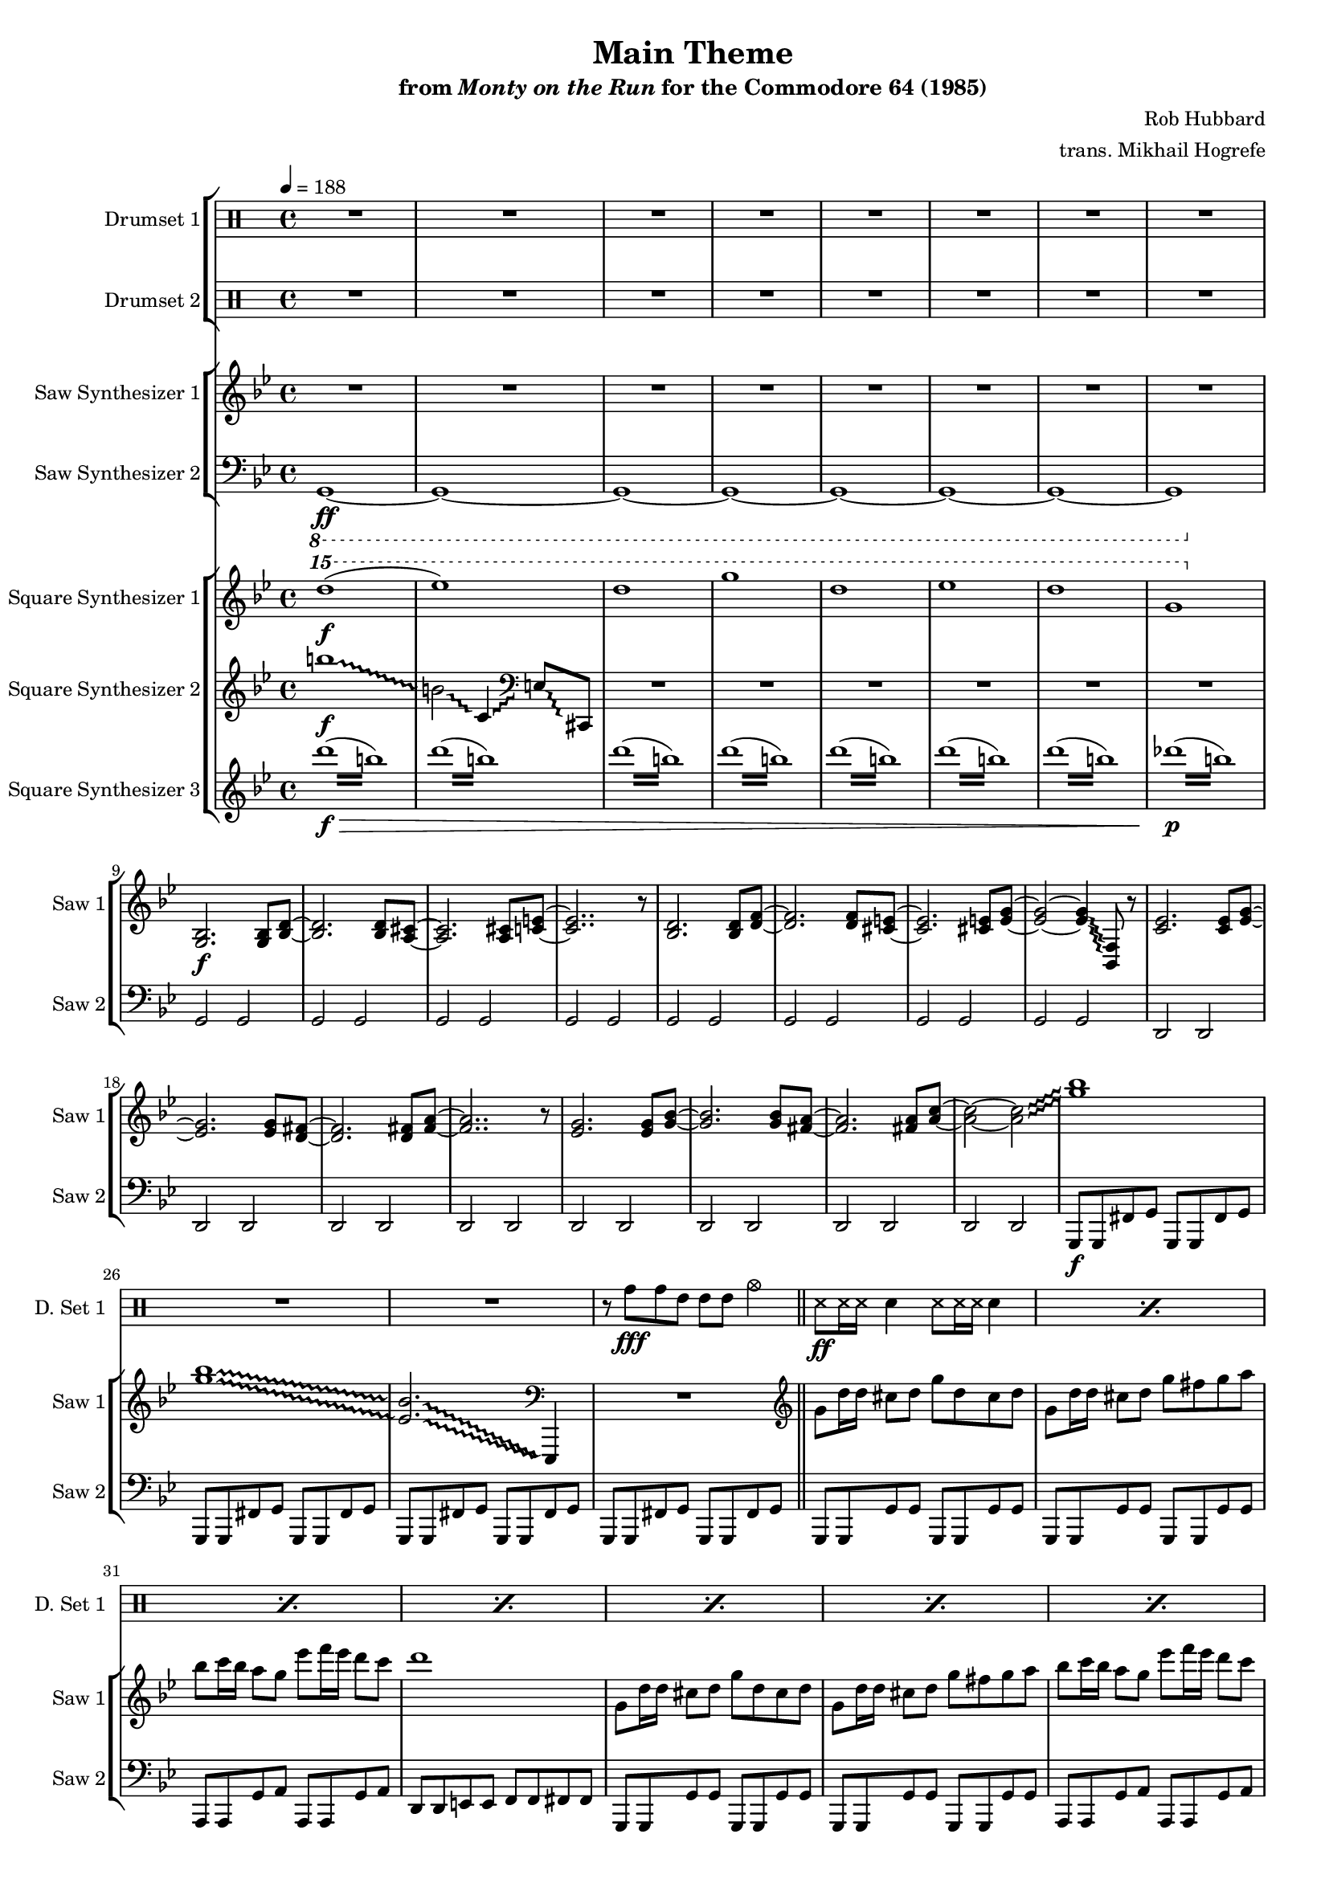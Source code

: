 \version "2.24.3"

#(set-global-staff-size 16)

\paper {
  left-margin = 0.75\in
}

\book {
    \header {
        title = "Main Theme"
        subtitle = \markup { "from" {\italic "Monty on the Run"} "for the Commodore 64 (1985)" }
        composer = "Rob Hubbard"
        arranger = "trans. Mikhail Hogrefe"
    }

    \score {
        {
            <<
                \new StaffGroup <<
                    \new DrumStaff {
                        \drummode {
                            \set Staff.instrumentName="Drumset 1"
                            \set Staff.shortInstrumentName="D. Set 1"
R1*27
r8 tomh\fff tomh tommh tommh tommh cymca4 |
\repeat percent 24 { ss8\ff ss16 ss sn4 ss8 ss16 ss sn4 | }
tomh8\fff tomh4 tommh tommh toml8 |
cymca4 tomml8 tomml cymcb2 |
\repeat percent 24 { ss8\ff ss16 ss sn4 ss8 ss16 ss sn4 | }
tomh8\fff tomh4 tommh tommh toml8 |
cymca4 tomml8 tomml cymcb2 |
\repeat percent 14 { ss8\ff ss16 ss sn4 ss8 ss16 ss sn4 | }
cymcb2\fff r |
cymcb2 r |
tomh8 tomh4 tommh tommh toml8 |
cymca4 tomml8 tomml cymcb2 |
\repeat percent 16 { r4 sn\ff r sn | }
\repeat percent 127 { ss8 ss16 ss sn4 ss8 ss16 ss sn4 | }
cymca2\fff r |
\repeat percent 15 { ss8\ff ss16 ss sn4 ss8 ss16 ss sn4 | }
cymca2\fff r |
\repeat percent 16 { ss8\ff ss16 ss sn4 ss8 ss16 ss sn4 | }
                        }
                    }

                    \new DrumStaff {
                        \drummode {
                            \set Staff.instrumentName="Drumset 2"
                            \set Staff.shortInstrumentName="D. Set 2"
R1*205
r4 tommh8\fff tommh ~ tommh tomml4 tomml8 |
tomml4 cymca2 r4 |
R1*2
r4 tommh ~ tommh8 tommh tomml tomml |
r4 cymca2 r4 |
R1*2
r4 tommh8 tommh ~ tommh4 tommh8 tommh |
cymca4 cymcb2 r4 |
R1
tommh4. tommh8 ~ tommh4 tomml ~ |
tomml8 tomml4. toml4 toml |
cymca4 cymcb2 r4 |
R1*2
\tuplet 3/2 { tommh4 tommh tommh } \tuplet 3/2 { tomml4 tomml tomml } |
r4 cymcb2 r4 |
R1*2
\tuplet 3/2 { tommh4 tommh tommh } \tuplet 3/2 { tomml4 tomml tomml } |
\bar "||"
R1*48
                        }
                    }
                >>

                \new StaffGroup <<
                    \new Staff \relative c' {
                        \set Staff.instrumentName = "Saw Synthesizer 1"
                        \set Staff.shortInstrumentName = "Saw 1"
\key g \minor
\tempo 4=188
                        \repeat volta 2 {
\override Glissando.style = #'trill
R1*8
<g bes>2.\f 8 <bes d> ~ |
<bes d>2. 8 <a cis> ~ |
<a cis>2. 8 <c e> ~ |
<c e>2.. r8 |
<bes d>2. 8 <d f> ~ |
<d f>2. 8 <cis e> ~ |
<cis e>2. 8 <e g> ~ |
<e g>2 ~ 4\glissando <bes, f'>8 r |
<c' ees>2. 8 <ees g> ~ |
<ees g>2. 8 <d fis> ~ |
<d fis>2. 8 <fis a> ~ |
<fis a>2.. r8 |
<ees g>2. 8 <g bes> ~ |
<g bes>2. 8 <fis a> ~ |
<fis a>2. 8 <a c> ~ |
<a c>2 ~ 2\glissando |
<g' bes>1 |
<g bes>1\glissando |
\set glissandoMap = #'((0 . 0) (1 . 0))
<ees, bes'>2.\glissando \clef bass ees,,,4 |
\unset glissandoMap
R1 |
\clef treble
g'''8 d'16 d cis8 d g d cis d |
g,8 d'16 d cis8 d g fis g a |
bes8 c16 bes a8 g ees' f16 ees d8 c |
d1 |
g,,8 d'16 d cis8 d g d cis d |
g,8 d'16 d cis8 d g fis g a |
bes8 c16 bes a8 g ees' f16 ees d8 c |
bes8 c16 bes a8 d g,2 |
R1*18

g,8 d'16 d cis8 d g d cis d |
g,8 d'16 d cis8 d g fis g a |
bes8 c16 bes a8 g ees' f16 ees d8 c |
d1 |
g,,8 d'16 d cis8 d g d cis d |
g,8 d'16 d cis8 d g fis g a |
bes8 c16 bes a8 g ees' f16 ees d8 c |
bes8 c16 bes a8 d g,2 |
R1*18

\key des \major
bes,4. bes16 c des8 ees des c |
bes4. a8 bes4 r |
r4 r16 bes c des ees8 des c bes |
a8 bes2.. |
\key d \major
b4. b16 cis d8 e d cis |
b4. ais8 b4 r |
r4 r16 b cis d e8 d cis b |
ais8 b2.. |
\key c \major
f4.\ff ees8 d4 c8 b |
c4. d8 c2 |
f4. ees8 d4 c8 b |
c1 |
c'4.\f c16 d ees8 f ees d |
cis4. cis16 dis e8 fis e dis |
d8 d16 e f8 e d cis d c |
bes8 bes16 c des8 c bes a bes c |
\key g \minor
d8 d4 ees d c8 |
d4 r r2 |

<g,, bes>2. 8 <bes d> ~ |
<bes d>2. 8 <a cis> ~ |
<a cis>2. 8 <c e> ~ |
<c e>2.. r8 |
<bes d>2. 8 <d f> ~ |
<d f>2. 8 <cis e> ~ |
<cis e>2. 8 <e g> ~ |
<e g>2 ~ 4\glissando <bes, f'>8 r |
<c' ees>2. 8 <ees g> ~ |
<ees g>2. 8 <d fis> ~ |
<d fis>2. 8 <fis a> ~ |
<fis a>2.. r8 |
<ees g>2. 8 <g bes> ~ |
<g bes>2. 8 <fis a> ~ |
<fis a>2. 8 <a c> ~ |
<a c>2 ~ 4.\glissando <g' bes>8 |

g,8 d'16 d cis8 d g d cis d |
g,8 d'16 d cis8 d g fis g a |
bes8 c16 bes a8 g ees' f16 ees d8 c |
d1 |
g,,8 d'16 d cis8 d g d cis d |
g,8 d'16 d cis8 d g fis g a |
bes8 c16 bes a8 g ees' f16 ees d8 c |
bes8 c16 bes a8 d g,2 |

\key f \major
\clef bass
d,,,8 d c' d d, d c cis |
d8 d c' d d, d c cis |
c8 c bes' c c, c bes b |
c8 c bes' c c, c bes b |
g8 g f' g g, g f' fis |
g,8 g f' g g, g f' fis |
d8 d c' d d, d c cis |
d8 d c' d d, d c cis |

\clef treble
d''1 ~ |
d2 c\glissando |
d1 ~ |
d2 ~ d8 d f g |
g1 ~ |
g2 c,\glissando |
d1 ~ |
d2 ~ d8 a c d |
d2 f\glissando |
g2 g4\glissando f |
d1 ~ |
d2 ~ d8 d f\glissando g |
f2 g4\glissando aes\glissando |
g2 g4\glissando f |
d1 ~ |
d2 ~ d8 a c\glissando d |
d2 f\glissando |
g2 g4\glissando f |
d1 ~ |
d2 ~ d8 d f\glissando g |
f2 g4\glissando aes\glissando |
g2 g4\glissando f |
d1 ~ |
d2 ~ d8 a c\glissando d |
d4 a'8 c ~ c2 |
g8\glissando aes\glissando g2 f8 d |
a'8 c2.. |
g8\glissando aes\glissando g2 f8 d |
a'8 c d c d4 c8 a |
g8\glissando aes\glissando g2 f8 d |
c'2\glissando d ~ |
d2 r8 d c d |
d8 d c\glissando d d d c\glissando d |
d8 d c\glissando d d d c\glissando d |
g2\glissando f ~ |
f2 r8 d f g |
g8 g f\glissando g g g f\glissando g |
a8 c a\glissando g g16 f d8 c d |
d2 ~ d\glissando |
e2 r8 d c d |
d8 d c\glissando d d d c\glissando d |
d8 d c\glissando d d d c\glissando d |
g2\glissando f ~ |
f2 r8 d f g |
g8 g f\glissando g g g f\glissando g |
a8 c a\glissando g g16 f d8 c d |
d2 ~ d\glissando |
e2 r8 d c d |
d'8 d c\glissando d d d c\glissando d |
d8 d c\glissando d d d c\glissando d |
d8 d c\glissando d d d c\glissando d |
d8 d c\glissando d d d c\glissando d |
d8 d c\glissando d d d c\glissando d |
d8 d c\glissando d d d c\glissando d |
d8 d c\glissando d d d c\glissando d |
d8 d c\glissando d d d c\glissando d |
\ottava #1
\repeat tremolo 8 { a'16 c } |
\repeat tremolo 8 { a16 c } |
\repeat tremolo 8 { a16 c } |
\repeat tremolo 8 { a16 c } |
\repeat tremolo 8 { a16 c } |
\repeat tremolo 8 { a16 c } |
\ottava #0
aes16 g f d g f d c d c a g aes g f d |
g16 f d c d c a g aes g f d g f d c |
b'''1\glissando |
fis1\glissando |
b,1\glissando |
b,2\glissando c,4\glissando \clef bass des,8\glissando f, |
R1*28

\clef treble
d''8\ff f16 e d8 f e d f e16 d |
d8 bes' a bes d, bes' a bes |
e,8 g16 f e8 g f e g f16 e |
e8 bes' a bes e, bes' a bes |
d,8 f16 e d8 f e d f e16 d |
d8 bes' a bes d, bes' a bes |
a8 gis a bes a g f e |
f8 e f g f e d cis |
d8 f16 e d8 f e d f e16 d |
d8 bes' a bes d, bes' a bes |
g8 bes16 a g8 bes a g bes a16 g |
g8 d' cis d g, d' cis d |
cis8 e16 d cis8 e d16 cis e8 d e |
e8 g16 f e8 g f16 e g8 f g |
g8 bes16 a g8 bes a16 g bes8 a g |
c16 des c bes a bes a g f g f e cis a b cis |

d,8 f16 e d8 f e d f e16 d |
d8 bes' a bes d, bes' a bes |
e,8 g16 f e8 g f e g f16 e |
e8 bes' a bes e, bes' a bes |
d,8 f16 e d8 f e d f e16 d |
d8 bes' a bes d, bes' a bes |
a8 gis a bes a g f e |
f8 e f g f e d cis |
d8 f16 e d8 f e d f e16 d |
d8 bes' a bes d, bes' a bes |
g8 bes16 a g8 bes a g bes a16 g |
g8 d' cis d g, d' cis d |
cis8 e16 d cis8 e d16 cis e8 d e |
e8 g16 f e8 g f16 e g8 f g |
g8 bes16 a g8 bes a16 g bes8 a g |
c16 des c bes a bes a g f g f e cis a b cis |

d16 a f a d a f a d8 f16 e e8 cis16 d |
e16 cis a cis e cis a cis e8 g16 f f8 d16 e |
f16 d a d f d a d f8 a16 g g8 e16 f |
g16 e cis e g e cis e bes' g a bes aes g e cis |
d16 a f a d a f a d8 f16 e e8 cis16 d |
e16 cis a cis e cis a cis e8 g16 f f8 d16 e |
f16 d a d f d a d f8 a16 g g8 e16 f |
g16 e cis e g e cis e bes' g a bes aes g e cis |
d16 a f a d a f a d a f a d a f a |
d16 bes g bes d bes g bes d bes g bes d bes g bes |
e16 cis a cis e cis a cis e cis a cis e cis a cis |
f16 d a d f d a d f d a d f d a d |
g16 d bes d g d bes d g d bes d g d bes d |
g16 ees c ees g ees c ees g ees c ees g ees c ees |
a16 fis c fis a fis c fis c' a fis a ees' c a c |
ees16 d c d ees d c d ees d c d e fis g8 |
                        }
\once \override Score.RehearsalMark.self-alignment-X = #RIGHT
\mark \markup { \fontsize #-2 "Loop forever" }
                    }

                    \new Staff \relative c, {
                        \set Staff.instrumentName = "Saw Synthesizer 2"
                        \set Staff.shortInstrumentName = "Saw 2"
\clef bass
\key g \minor
\ottava #-1
g1\ff ~ |
g1 ~ |
g1 ~ |
g1 ~ |
g1 ~ |
g1 ~ |
g1 ~ |
g1 |
\ottava #0
g'2 g |
g2 g |
g2 g |
g2 g |
g2 g |
g2 g |
g2 g |
g2 g |
d2 d |
d2 d |
d2 d |
d2 d |
d2 d |
d2 d |
d2 d |
d2 d |
g,8\f g fis' g g, g fis' g |
g,8 g fis' g g, g fis' g |
g,8 g fis' g g, g fis' g |
g,8 g fis' g g, g fis' g |
\bar "||"
g,8 g g' g g, g g' g |
g,8 g g' g g, g g' g |
a,8 a g' a a, a g' a |
d,8 d e e f f fis fis |
g,8 g g' g g, g g' g |
g,8 g g' g g, g g' g |
a,8 a g' a a, a g' a |
d,8 d c' d g,, g g'4 |
c,8 c c' c c, c c' c |
aes8 aes aes' aes aes, aes aes' aes |
c,,8 c c' c c, c c' c |
aes8 aes aes' aes aes, aes aes' aes |
des,,8 des des' des des, des des' des |
a8 a a' a a, a a' a |
des,,8 des des' des des, des des' des |
a8 a a' a a, a a' a |
d,,8 d d' d d, d d' d |
a,8 a a' a c, c c' c |
c,8 c c' c c, c c' c |
g8 g g' g g, g g' g |
d,8 d d' d d, d d' d |
a,8 a a' a c, c c' c |
c,8 c c' c c, c c' c |
e,8 e e' e e, e e' e |
R1*2

g,,8 g g' g g, g g' g |
g,8 g g' g g, g g' g |
a,8 a g' a a, a g' a |
d,8 d e e f f fis fis |
g,8 g g' g g, g g' g |
g,8 g g' g g, g g' g |
a,8 a g' a a, a g' a |
d,8 d c' d g,, g g'4 |
c,8 c c' c c, c c' c |
aes8 aes aes' aes aes, aes aes' aes |
c,,8 c c' c c, c c' c |
aes8 aes aes' aes aes, aes aes' aes |
des,,8 des des' des des, des des' des |
a8 a a' a a, a a' a |
des,,8 des des' des des, des des' des |
a8 a a' a a, a a' a |
d,,8 d d' d d, d d' d |
a,8 a a' a c, c c' c |
c,8 c c' c c, c c' c |
g8 g g' g g, g g' g |
d,8 d d' d d, d d' d |
a,8 a a' a c, c c' c |
c,8 c c' c c, c c' c |
e,8 e e' e e, e e' e |
R1*2

\bar "||"
\key des \major
ees,8 ees ees' ees ees, ees ees' ees |
ees,8 ees ees' ees ees, ees ees' ees |
ees,8 ees ees' ees ees, ees ees' ees |
ees,8 ees ees' ees ees, ees ees' ees |
\key d \major
e,8 e e' e e, e e' e |
e,8 e e' e e, e e' e |
e,8 e e' e e, e e' e |
e,8 e e' e e, e e' e |
\key c \major
f,8 f f' f f, f f' f |
f,8 f f' f f, f f' f |
f,8 f f' f f, f f' f |
c,8 c c' c c, c c' c |
f,8 f f' f f, f f' f |
fis,8 fis fis' fis fis, fis fis' fis |
d8 \clef treble d'''16 e,, f,8 e''' d cis,, d'' \clef bass c,,, |
bes8 \clef treble bes'''16 c,, cis,8 c''' bes a,, bes'' \clef bass c,,, |
\key g \minor
R1*2
\bar "||"
d,4 r d'8 d r4 |
d,4 r d'8 d r4 |
d,4 r d'8 d r4 |
d,4 r d'8 d r4 |
d,4 r d'8 d r4 |
d,4 r d'8 d r4 |
d,4 r d'8 d r4 |
d,4 r d'8 d r4 |
d,4 r d'8 d r4 |
d,4 r d'8 d r4 |
d,4 r d'8 d r4 |
d,4 r d'8 d r4 |
d,4 r d'8 d r4 |
d,4 r d'8 d r4 |
d,4 r d'8 d r4 |
d,4 r d'8 d r4 |

\bar "||"
g,,8 g g' g g, g g' g |
g,8 g g' g g, g g' g |
a,8 a g' a a, a g' a |
d,8 d e e f f fis fis |
g,8 g g' g g, g g' g |
g,8 g g' g g, g g' g |
a,8 a g' a a, a g' a |
d,8 d c' d g,, g g'4 |
\bar "||"

\key f \major
d8\f d c' d d, d c cis |
d8 d c' d d, d c cis |
c8 c bes' c c, c bes b |
c8 c bes' c c, c bes b |
g8 g f' g g, g f' fis |
g,8 g f' g g, g f' fis |
d8 d c' d d, d c cis |
d8 d c' d d, d c cis |

d8\ff d c' d d, d c cis |
d8 d c' d d, d c cis |
c8 c bes' c c, c bes b |
c8 c bes' c c, c bes b |
g8 g f' g g, g f' fis |
g,8 g f' g g, g f' fis |
d8 d c' d d, d c cis |
d8 d c' d d, d c cis |

\repeat unfold 11 {
d8 d c' d d, d c cis |
d8 d c' d d, d c cis |
c8 c bes' c c, c bes b |
c8 c bes' c c, c bes b |
g8 g f' g g, g f' fis |
g,8 g f' g g, g f' fis |
d8 d c' d d, d c cis |
d8 d c' d d, d c cis |
}

d8 d d' d d, d d' d |
d,8 d d' d d, d d' d |
a,8 a g' a a, a g' a |
a,8 a g' a a, a g' a |
d,8 d d' d d, d d' d |
d,8 d d' d d, d d' d |
a,8 a g' a a, a g' a |
d,8 d d' d d, d d' d |
d,8 d d' d d, d d' d |
d,8 d d' d d, d d' d |
g,,8 g f' g g, g f' g |
g,8 g f' g g, g f' g |
a,8 a g' a a, a g' a |
a,8 a g' a a, a g' a |
a,8 a g' a a, a g' a |
d,4 r r2 |

d8 d d' d d, d d' d |
d,8 d d' d d, d d' d |
a,8 a g' a a, a g' a |
a,8 a g' a a, a g' a |
d,8 d d' d d, d d' d |
d,8 d d' d d, d d' d |
a,8 a g' a a, a g' a |
d,8 d d' d d, d d' d |
d,8 d d' d d, d d' d |
d,8 d d' d d, d d' d |
g,,8 g f' g g, g f' g |
g,8 g f' g g, g f' g |
a,8 a g' a a, a g' a |
a,8 a g' a a, a g' a |
a,8 a g' a a, a g' a |
d,4 r r2 |

d8 d d' d d, d d' d |
a,8 a g' a a, a g' a |
d,8 d d' d d, d d' d |
a,8 a g' a a, a g' a |
d,8 d d' d d, d d' d |
a,8 a g' a a, a g' a |
d,8 d d' d d, d d' d |
a,8 a g' a a, a g' a |
d,8 d d' d d, d d' d |
g,, g f' g g, g f' g |
a,8 a g' a a, a g' a |
d,8 d d' d d, d d' d |
g,, g f' g g, g f' g |
c,8 c c' c c, c c' c |
d,8 d d' d d, d d' d |
d,8 d d' d d, d d' d |
                    }
                >>

                \new StaffGroup <<
                    \new Staff \relative c'''' {
                        \set Staff.instrumentName = "Square Synthesizer 1"
                        \set Staff.shortInstrumentName = "Square 1"
\key g \minor
\ottava #2
d1\f( |
ees1) |
d1 |
g1 |
d1 |
ees1 |
d1 |
g,1 |
\ottava #0
R1*28
c,1 ~ |
c4 ees16 d ees d ees8 f ees d |
c1 ~ |
c4 ees16 d ees d ees8 f ees c |
e1 ~ |
e4 g16 fis g fis g8 a g fis |
e1 ~ |
e4 g16 fis g fis g8 a g e |
\clef bass
\repeat tremolo 4 { d,,,64\fff d' } \repeat tremolo 4 { f,64 f' } \repeat tremolo 4 { e,64 e' } \repeat tremolo 4 { f,64 f' } \repeat tremolo 4 { d,64 d' } \clef treble \repeat tremolo 4 { f64 f' } \repeat tremolo 4 { e,64 e' } \repeat tremolo 4 { d,64 d' } |
\repeat tremolo 4 { a,64 a' } \repeat tremolo 4 { c,64 c' } \repeat tremolo 4 { b,64 b' } \repeat tremolo 4 { c,64 c' } \repeat tremolo 4 { a,64 a' } \repeat tremolo 4 { c64 c' } \repeat tremolo 4 { b,64 b' } \repeat tremolo 4 { a,64 a' } |
\repeat tremolo 4 { c,,64 c' } \repeat tremolo 4 { ees,64 ees' } \repeat tremolo 4 { d,64 d' } \repeat tremolo 4 { ees,64 ees' } \repeat tremolo 4 { c,64 c' } \repeat tremolo 4 { ees64 ees' } \repeat tremolo 4 { d,64 d' } \repeat tremolo 4 { c,64 c' } |
\repeat tremolo 4 { bes64 bes' } \repeat tremolo 4 { a,64 a' } \repeat tremolo 4 { g,64 g' } \repeat tremolo 4 { bes,,64 bes' } \repeat tremolo 4 { a,64 a' } \repeat tremolo 4 { g,64 g' } \repeat tremolo 4 { bes,,64 bes' } \repeat tremolo 4 { a,64 a' } |
\clef bass
\repeat tremolo 4 { d,,64 d' } \repeat tremolo 4 { f,64 f' } \repeat tremolo 4 { e,64 e' } \repeat tremolo 4 { f,64 f' } \repeat tremolo 4 { d,64 d' } \clef treble \repeat tremolo 4 { f64 f' } \repeat tremolo 4 { e,64 e' } \repeat tremolo 4 { d,64 d' } |
\repeat tremolo 4 { a,64 a' } \repeat tremolo 4 { c,64 c' } \repeat tremolo 4 { b,64 b' } \repeat tremolo 4 { c,64 c' } \repeat tremolo 4 { a,64 a' } \repeat tremolo 4 { c64 c' } \repeat tremolo 4 { b,64 b' } \repeat tremolo 4 { a,64 a' } |
\repeat tremolo 4 { c,,64 c' } \repeat tremolo 4 { ees,64 ees' } \repeat tremolo 4 { d,64 d' } \repeat tremolo 4 { ees,64 ees' } \repeat tremolo 4 { c,64 c' } \repeat tremolo 4 { ees64 ees' } \repeat tremolo 4 { d,64 d' } \repeat tremolo 4 { c,64 c' } |
\repeat tremolo 4 { e,,64 e' } \repeat tremolo 4 { g,64 g' } \repeat tremolo 4 { fis,64 fis' } \repeat tremolo 4 { g,64 g' } \repeat tremolo 4 { e,64 e' } \repeat tremolo 4 { g,64 g' } \repeat tremolo 4 { bes,64 bes' } \repeat tremolo 4 { cis,64 cis' } |
\repeat tremolo 4 { <fis,, d'>64 <fis' d'> } \repeat tremolo 8 { <fis, d'>64 <fis' d'> } \repeat tremolo 8 { <g, ees'>64 <g' ees'> } \repeat tremolo 8 { <fis, d'>64 <fis' d'> } \repeat tremolo 4 { <ees, c'>64 <ees' c'> } |
\repeat tremolo 8 { <d, d'>64 <d' d'> } r4 r2 |

R1*8
c'1\f ~ |
c4 ees16 d ees d ees8 f ees d |
c1 ~ |
c4 ees16 d ees d ees8 f ees c |
e1 ~ |
e4 g16 fis g fis g8 a g fis |
e1 ~ |
e4 g16 fis g fis g8 a g e |
\clef bass
\repeat tremolo 4 { d,,,64\ff d' } \repeat tremolo 4 { f,64 f' } \repeat tremolo 4 { e,64 e' } \repeat tremolo 4 { f,64 f' } \repeat tremolo 4 { d,64 d' } \clef treble \repeat tremolo 4 { f64 f' } \repeat tremolo 4 { e,64 e' } \repeat tremolo 4 { d,64 d' } |
\repeat tremolo 4 { a,64 a' } \repeat tremolo 4 { c,64 c' } \repeat tremolo 4 { b,64 b' } \repeat tremolo 4 { c,64 c' } \repeat tremolo 4 { a,64 a' } \repeat tremolo 4 { c64 c' } \repeat tremolo 4 { b,64 b' } \repeat tremolo 4 { a,64 a' } |
\repeat tremolo 4 { c,,64 c' } \repeat tremolo 4 { ees,64 ees' } \repeat tremolo 4 { d,64 d' } \repeat tremolo 4 { ees,64 ees' } \repeat tremolo 4 { c,64 c' } \repeat tremolo 4 { ees64 ees' } \repeat tremolo 4 { d,64 d' } \repeat tremolo 4 { c,64 c' } |
\repeat tremolo 4 { bes64 bes' } \repeat tremolo 4 { a,64 a' } \repeat tremolo 4 { g,64 g' } \repeat tremolo 4 { bes,,64 bes' } \repeat tremolo 4 { a,64 a' } \repeat tremolo 4 { g,64 g' } \repeat tremolo 4 { bes,,64 bes' } \repeat tremolo 4 { a,64 a' } |
\clef bass
\repeat tremolo 4 { d,,64 d' } \repeat tremolo 4 { f,64 f' } \repeat tremolo 4 { e,64 e' } \repeat tremolo 4 { f,64 f' } \repeat tremolo 4 { d,64 d' } \clef treble \repeat tremolo 4 { f64 f' } \repeat tremolo 4 { e,64 e' } \repeat tremolo 4 { d,64 d' } |
\repeat tremolo 4 { a,64 a' } \repeat tremolo 4 { c,64 c' } \repeat tremolo 4 { b,64 b' } \repeat tremolo 4 { c,64 c' } \repeat tremolo 4 { a,64 a' } \repeat tremolo 4 { c64 c' } \repeat tremolo 4 { b,64 b' } \repeat tremolo 4 { a,64 a' } |
\repeat tremolo 4 { c,,64 c' } \repeat tremolo 4 { ees,64 ees' } \repeat tremolo 4 { d,64 d' } \repeat tremolo 4 { ees,64 ees' } \repeat tremolo 4 { c,64 c' } \repeat tremolo 4 { ees64 ees' } \repeat tremolo 4 { d,64 d' } \repeat tremolo 4 { c,64 c' } |
\repeat tremolo 4 { e,,64 e' } \repeat tremolo 4 { g,64 g' } \repeat tremolo 4 { fis,64 fis' } \repeat tremolo 4 { g,64 g' } \repeat tremolo 4 { e,64 e' } \repeat tremolo 4 { g,64 g' } \repeat tremolo 4 { bes,64 bes' } \repeat tremolo 4 { cis,64 cis' } |
\repeat tremolo 4 { <fis,, d'>64 <fis' d'> } \repeat tremolo 8 { <fis, d'>64 <fis' d'> } \repeat tremolo 8 { <g, ees'>64 <g' ees'> } \repeat tremolo 8 { <fis, d'>64 <fis' d'> } \repeat tremolo 4 { <ees, c'>64 <ees' c'> } |
\repeat tremolo 8 { <d, d'>64 <d' d'> } r4 r2 |

\key des \major
R1 |
r2 r4 ees'16\f f ges f |
ges16 f ees8 ~ ees16 r r8 r2 |
R1 |
\key d \major
R1 |
r2 r4 e16\f fis g fis |
g16 fis e8 ~ e16 r r8 r2 |
R1 |
\key c \major
R1*8
\key g \minor
\repeat tremolo 4 { fis,,64 fis' } \repeat tremolo 8 { fis,64 fis' } \repeat tremolo 8 { g,64 g' } \repeat tremolo 8 { fis,64 fis' } \repeat tremolo 4 { ees,64 ees' } |
\repeat tremolo 8 { d,64 d' } r4 r2 |

R1*96
\ottava #1
\repeat tremolo 8 {f16\mf\> b'} |
\repeat tremolo 8 {f,16 b'} |
\repeat tremolo 8 {f,16 b'} |
\repeat tremolo 8 {f,16 b'} |
\repeat tremolo 8 {f,16 b'} |
\repeat tremolo 8 {f,16 b'} |
\repeat tremolo 8 {f,16 b'} |
\repeat tremolo 8 {f,16 b'} |
\repeat tremolo 8 {f,16\p b'} |
\ottava #0

R1*71
                    }

                    \new Staff \relative c''' {
                        \set Staff.instrumentName = "Square Synthesizer 2"
                        \set Staff.shortInstrumentName = "Square 2"
\key g \minor
\override Glissando.style = #'trill
b1\f\glissando |
b,2\glissando c,4\glissando \clef bass e,8\glissando \once \override NoteColumn.X-offset = #2.5 cis, |
R1*272
                    }

                    \new Staff \relative c''' {
                        \set Staff.instrumentName = "Square Synthesizer 3"
                        \set Staff.shortInstrumentName = "Square 3"
\key g \minor
\repeat tremolo 8 { d16\f\>( b) } |
\repeat tremolo 8 { d16( b) } |
\repeat tremolo 8 { d16( b) } |
\repeat tremolo 8 { d16( b) } |
\repeat tremolo 8 { d16( b) } |
\repeat tremolo 8 { d16( b) } |
\repeat tremolo 8 { d16( b) } |
\repeat tremolo 8 { des16\p( b) } |
R1*266
                    }
                >>
            >>
        }
        \midi {}
        \layout {
            \context {
                \Staff
                \RemoveEmptyStaves
            }
            \context {
                \DrumStaff
                \RemoveEmptyStaves
            }
        }
    }
}
